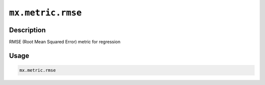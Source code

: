 .. raw:: html



``mx.metric.rmse``
====================================

Description
----------------------

RMSE (Root Mean Squared Error) metric for regression

Usage
----------

.. code:: r

	mx.metric.rmse





.. disqus::
   :disqus_identifier: mx.metric.rmse
